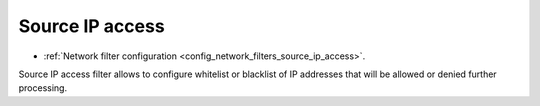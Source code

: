 .. _arch_overview_source_ip_access_filter:

Source IP access
======================

* :ref:`Network filter configuration <config_network_filters_source_ip_access>`.


Source IP access filter allows to configure whitelist or blacklist of IP addresses that will be allowed or denied further processing.

